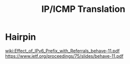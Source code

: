 #+TITLE: IP/ICMP Translation

* Hairpin
[[wiki:Effect_of_IPv6_Prefix_with_Referrals_behave-11.pdf]]
https://www.ietf.org/proceedings/75/slides/behave-11.pdf
